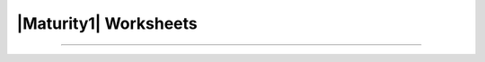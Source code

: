..
  Created by: mike garcia
  To: serve as a placeholder for linking to all worksheets

|Maturity1| Worksheets
=========================



--------------------------------------
